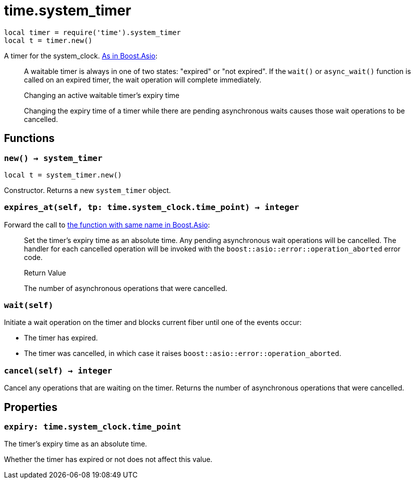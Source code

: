 = time.system_timer

ifeval::["{doctype}" == "manpage"]

== Name

Emilua - Lua execution engine

== Description

endif::[]

[source,lua]
----
local timer = require('time').system_timer
local t = timer.new()
----

A timer for the
system_clock. https://www.boost.org/doc/libs/1_66_0/doc/html/boost_asio/reference/system_timer.html[As
in Boost.Asio]:

[quote]
____
A waitable timer is always in one of two states: "expired" or "not expired". If
the `wait()` or `async_wait()` function is called on an expired timer, the wait
operation will complete immediately.

.Changing an active waitable timer's expiry time

Changing the expiry time of a timer while there are pending asynchronous waits
causes those wait operations to be cancelled.
____

== Functions

=== `new() -> system_timer`

[source,lua]
----
local t = system_timer.new()
----

Constructor. Returns a new `system_timer` object.

=== `expires_at(self, tp: time.system_clock.time_point) -> integer`

Forward the call to
https://www.boost.org/doc/libs/1_66_0/doc/html/boost_asio/reference/basic_waitable_timer/expires_at.html[the
function with same name in Boost.Asio]:

[quote]
____
Set the timer's expiry time as an absolute time. Any pending asynchronous wait
operations will be cancelled. The handler for each cancelled operation will be
invoked with the `boost::asio::error::operation_aborted` error code.

.Return Value

The number of asynchronous operations that were cancelled.
____

=== `wait(self)`

Initiate a wait operation on the timer and blocks current fiber until one of the
events occur:

* The timer has expired.
* The timer was cancelled, in which case it raises
  `boost::asio::error::operation_aborted`.

=== `cancel(self) -> integer`

Cancel any operations that are waiting on the timer. Returns the number of
asynchronous operations that were cancelled.

== Properties

=== `expiry: time.system_clock.time_point`

The timer's expiry time as an absolute time.

Whether the timer has expired or not does not affect this value.
